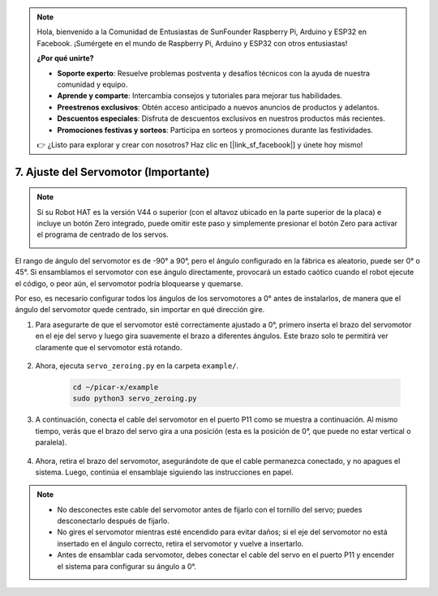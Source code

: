 .. note::

    Hola, bienvenido a la Comunidad de Entusiastas de SunFounder Raspberry Pi, Arduino y ESP32 en Facebook. ¡Sumérgete en el mundo de Raspberry Pi, Arduino y ESP32 con otros entusiastas!

    **¿Por qué unirte?**

    - **Soporte experto**: Resuelve problemas postventa y desafíos técnicos con la ayuda de nuestra comunidad y equipo.
    - **Aprende y comparte**: Intercambia consejos y tutoriales para mejorar tus habilidades.
    - **Preestrenos exclusivos**: Obtén acceso anticipado a nuevos anuncios de productos y adelantos.
    - **Descuentos especiales**: Disfruta de descuentos exclusivos en nuestros productos más recientes.
    - **Promociones festivas y sorteos**: Participa en sorteos y promociones durante las festividades.

    👉 ¿Listo para explorar y crear con nosotros? Haz clic en [|link_sf_facebook|] y únete hoy mismo!

7. Ajuste del Servomotor (Importante)
======================================

.. note::

    Si su Robot HAT es la versión V44 o superior (con el altavoz ubicado en la parte superior de la placa) e incluye un botón Zero integrado, puede omitir este paso y simplemente presionar el botón Zero para activar el programa de centrado de los servos.

    .. image:: img/robot_hat_v44.png
        :width: 500
        :align: center

El rango de ángulo del servomotor es de -90° a 90°, pero el ángulo configurado en la fábrica es aleatorio, puede ser 0° o 45°. Si ensamblamos el servomotor con ese ángulo directamente, provocará un estado caótico cuando el robot ejecute el código, o peor aún, el servomotor podría bloquearse y quemarse.

Por eso, es necesario configurar todos los ángulos de los servomotores a 0° antes de instalarlos, de manera que el ángulo del servomotor quede centrado, sin importar en qué dirección gire.

#. Para asegurarte de que el servomotor esté correctamente ajustado a 0°, primero inserta el brazo del servomotor en el eje del servo y luego gira suavemente el brazo a diferentes ángulos. Este brazo solo te permitirá ver claramente que el servomotor está rotando.

    .. image:: img/servo_arm.png

#. Ahora, ejecuta ``servo_zeroing.py`` en la carpeta ``example/``.

    .. raw:: html

        <run></run>

    .. code-block::

        cd ~/picar-x/example
        sudo python3 servo_zeroing.py

#. A continuación, conecta el cable del servomotor en el puerto P11 como se muestra a continuación. Al mismo tiempo, verás que el brazo del servo gira a una posición (esta es la posición de 0°, que puede no estar vertical o paralela).

    .. image:: img/Z_P11.JPG

#. Ahora, retira el brazo del servomotor, asegurándote de que el cable permanezca conectado, y no apagues el sistema. Luego, continúa el ensamblaje siguiendo las instrucciones en papel.

.. note::

    * No desconectes este cable del servomotor antes de fijarlo con el tornillo del servo; puedes desconectarlo después de fijarlo.
    * No gires el servomotor mientras esté encendido para evitar daños; si el eje del servomotor no está insertado en el ángulo correcto, retira el servomotor y vuelve a insertarlo.
    * Antes de ensamblar cada servomotor, debes conectar el cable del servo en el puerto P11 y encender el sistema para configurar su ángulo a 0°.

